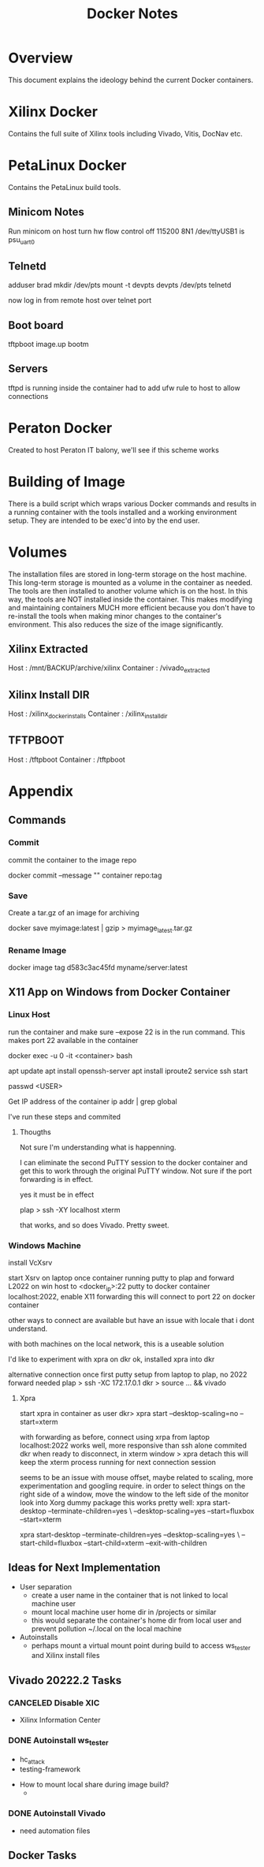 #+TITLE:Docker Notes

* Overview

This document explains the ideology behind the current Docker
containers.

* Xilinx Docker

Contains the full suite of Xilinx tools including Vivado, Vitis,
DocNav etc.

* PetaLinux Docker

Contains the PetaLinux build tools.

** Minicom Notes

Run minicom on host
turn hw flow control off 115200 8N1
/dev/ttyUSB1 is psu_uart_0

** Telnetd

adduser brad
mkdir /dev/pts
mount -t devpts devpts /dev/pts
telnetd

now log in from remote host over telnet port

** Boot board

tftpboot image.up
bootm

** Servers

tftpd is running inside the container
had to add ufw rule to host to allow connections

* Peraton Docker

Created to host Peraton IT balony, we'll see if this scheme works

* Building of Image

There is a build script which wraps various Docker commands and
results in a running container with the tools installed and a working
environment setup. They are intended to be exec'd into by the end
user.

* Volumes

The installation files are stored in long-term storage on the host
machine. This long-term storage is mounted as a volume in the
container as needed. The tools are then installed to another volume
which is on the host. In this way, the tools are NOT installed inside
the container. This makes modifying and maintaining containers MUCH
more efficient because you don't have to re-install the tools when
making minor changes to the container's environment. This also reduces
the size of the image significantly.

** Xilinx Extracted

Host      : /mnt/BACKUP/archive/xilinx
Container : /vivado_extracted

** Xilinx Install DIR

Host      : /xilinx_docker_installs
Container : /xilinx_install_dir

** TFTPBOOT

Host      : /tftpboot
Container : /tftpboot


* Appendix
** Commands

*** Commit
 commit the container to the image repo

 docker commit --message "" container repo:tag

*** Save
 Create a tar.gz of an image for archiving

 docker save myimage:latest | gzip > myimage_latest.tar.gz

*** Rename Image

 docker image tag d583c3ac45fd myname/server:latest

** X11 App on Windows from Docker Container

*** Linux Host

 run the container and make sure --expose 22 is in the run
 command. This makes port 22 available in the container

 docker exec -u 0 -it <container> bash

 apt update
 apt install openssh-server
 apt install iproute2
 service ssh start

 passwd <USER>

 Get IP address of the container
 ip addr | grep global

 I've run these steps and commited

**** Thougths

 Not sure I'm understanding what is happenning.

 I can eliminate the second PuTTY session to the docker container and
 get this to work through the original PuTTY window. Not sure if the
 port forwarding is in effect.

 yes it must be in effect

 plap > ssh -XY localhost xterm

 that works, and so does Vivado. Pretty sweet.

*** Windows Machine
 install VcXsrv

 start Xsrv on laptop
 once container running
 putty to plap and forward L2022 on win host to <docker_ip>:22
 putty to docker container localhost:2022, enable X11 forwarding
  this will connect to port 22 on docker container

 other ways to connect are available but have an issue with locale that
 i dont understand.

 with both machines on the local network, this is a useable solution

 I'd like to experiment with xpra on dkr
 ok, installed xpra into dkr

 alternative connection
 once first putty setup from laptop to plap, no 2022 forward needed
 plap > ssh -XC 172.17.0.1
 dkr  > source ... && vivado

**** Xpra

 # > mkdir -p /run/user/1000
 # > chown bwhitlock:bwhitlock !$
 # > mkdir /run/xpra/system
 # > chmod -R 777 /run/xpra

 start xpra in container as user
  dkr>  xpra start --desktop-scaling=no --start=xterm

 with forwarding as before, connect using xrpa from laptop
  localhost:2022
 works well, more responsive than ssh alone
 commited dkr
 when ready to disconnect, in xterm window
  > xpra detach
  this will keep the xterm process running for next connection session

  seems to be an issue with mouse offset, maybe related to scaling,
  more experimentation and googling require.
  in order to select things on the right side of a window, move the
  window to the left side of the monitor
  look into Xorg dummy package
  this works pretty well:
   xpra start-desktop --terminate-children=yes \
    --desktop-scaling=yes --start=fluxbox  --start=xterm

    xpra start-desktop --terminate-children=yes --desktop-scaling=yes \
    --start-child=fluxbox --start-child=xterm --exit-with-children

** Ideas for Next Implementation

   - User separation
     - create a user name in the container that is not linked to local
       machine user
     - mount local machine user home dir in /projects or similar
     - this would separate the container's home dir from local user and
       prevent pollution ~/.local on the local machine
   - Autoinstalls
     - perhaps mount a virtual mount point during build to access
       ws_tester and Xilinx install files

** Vivado 20222.2 Tasks

*** CANCELED Disable XIC
    SCHEDULED: <2022-11-15 Tue>

     - Xilinx Information Center

*** DONE Autoinstall ws_tester
    SCHEDULED: <2022-11-15 Tue>

     - hc_attack
     - testing-framework


     - How to mount local share during image build?
       -

*** DONE Autoinstall Vivado
    SCHEDULED: <2022-11-15 Tue>

     - need automation files
** Docker Tasks

